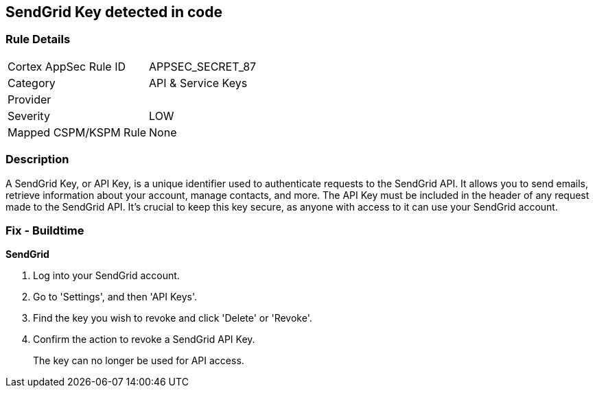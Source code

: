 == SendGrid Key detected in code


=== Rule Details

[cols="1,2"]
|===
|Cortex AppSec Rule ID |APPSEC_SECRET_87
|Category |API & Service Keys
|Provider |
|Severity |LOW
|Mapped CSPM/KSPM Rule |None
|===


=== Description

A SendGrid Key, or API Key, is a unique identifier used to authenticate requests to the SendGrid API. It allows you to send emails, retrieve information about your account, manage contacts, and more. The API Key must be included in the header of any request made to the SendGrid API. It's crucial to keep this key secure, as anyone with access to it can use your SendGrid account.


=== Fix - Buildtime


*SendGrid*

1. Log into your SendGrid account.
2. Go to 'Settings', and then 'API Keys'. 
3. Find the key you wish to revoke and click 'Delete' or 'Revoke'. 
4. Confirm the action to revoke a SendGrid API Key.
+ 
The key can no longer be used for API access.
